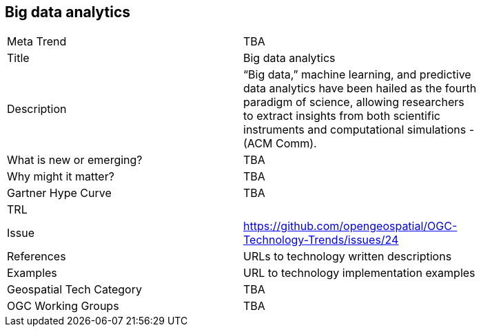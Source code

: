 <<<

== Big data analytics

<<<

[width="80%"]
|=======================
|Meta Trend	| TBA
|Title | Big data analytics
|Description | “Big data,” machine learning, and predictive data analytics have been hailed as the fourth paradigm of science, allowing researchers to extract insights from both scientific instruments and computational simulations - (ACM Comm).
| What is new or emerging?	| TBA
| Why might it matter? | TBA
| Gartner Hype Curve | 	TBA
| TRL |
| Issue | https://github.com/opengeospatial/OGC-Technology-Trends/issues/24
|References | URLs to technology written descriptions
|Examples | URL to technology implementation examples
|Geospatial Tech Category 	| TBA
|OGC Working Groups | TBA
|=======================
